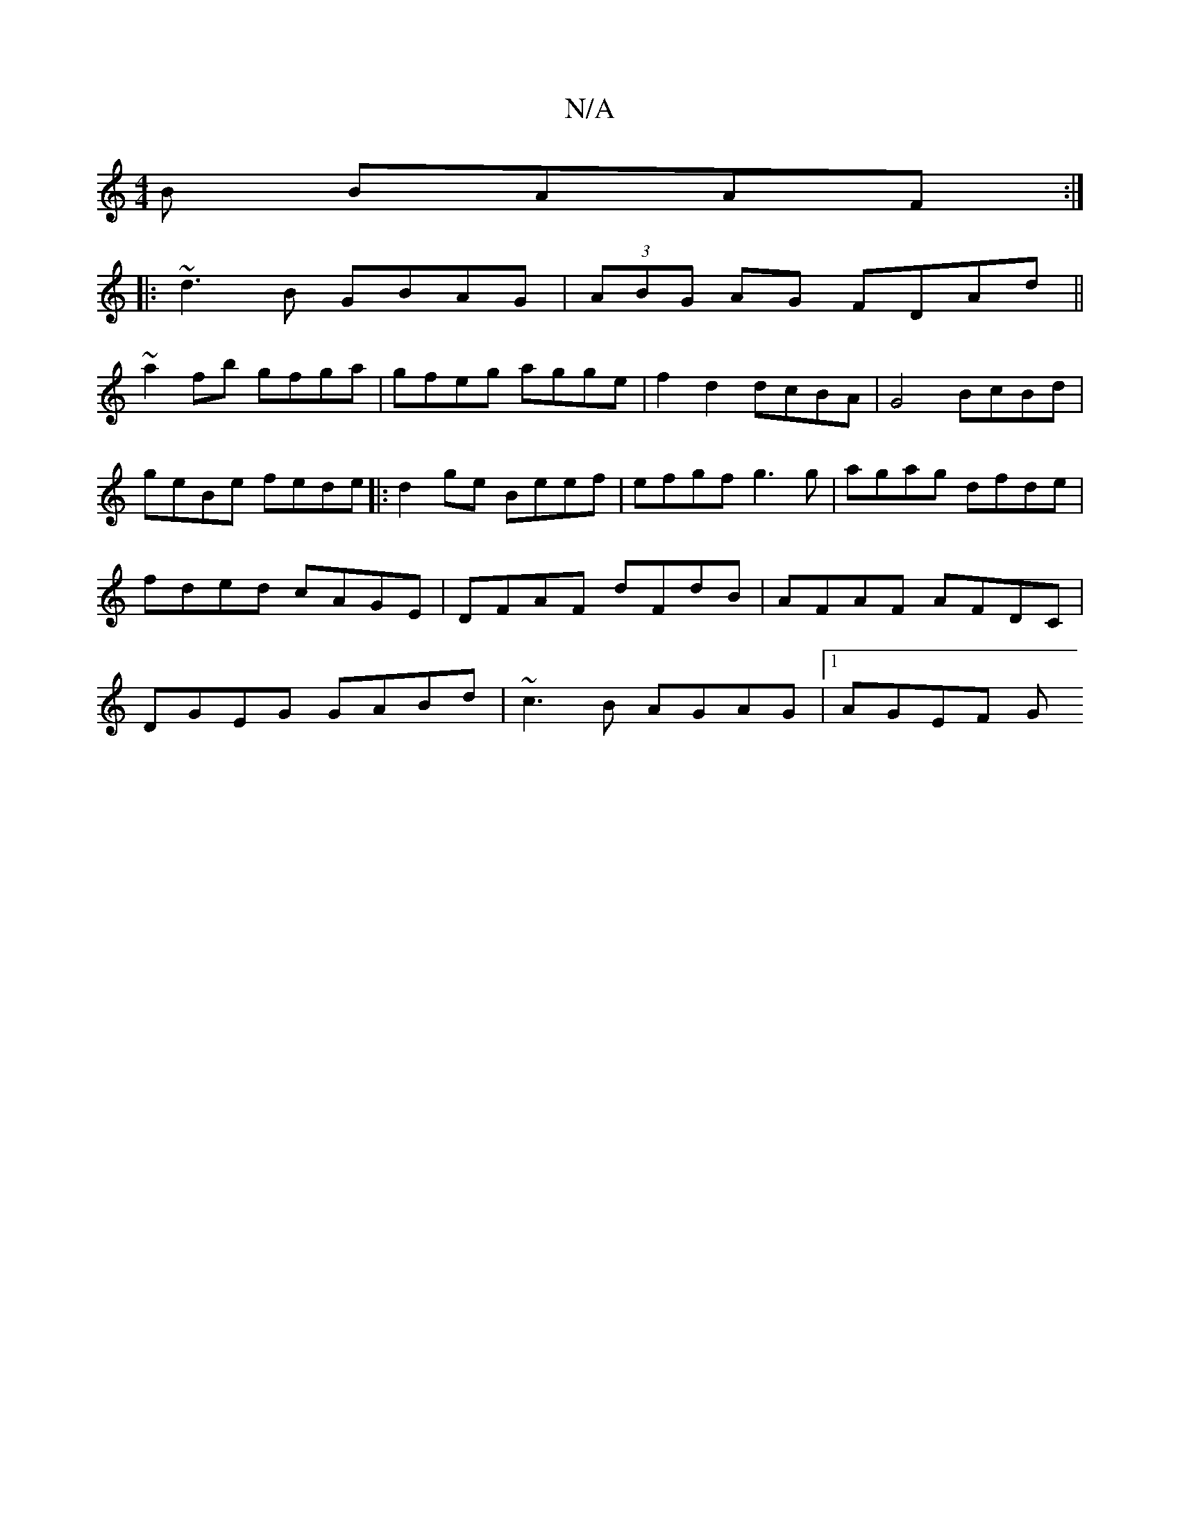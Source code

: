 X:1
T:N/A
M:4/4
R:N/A
K:Cmajor
B BAAF :|
|:~d3B GBAG | (3ABG AG FDAd||
~a2fb gfga | gfeg agge | f2d2 dcBA | G4 BcBd | geBe fede |: d2ge Beef | efgf g3 g|agag dfde| fded cAGE | DFAF dFdB | AFAF AFDC | DGEG GABd | ~c3B AGAG |1 AGEF G